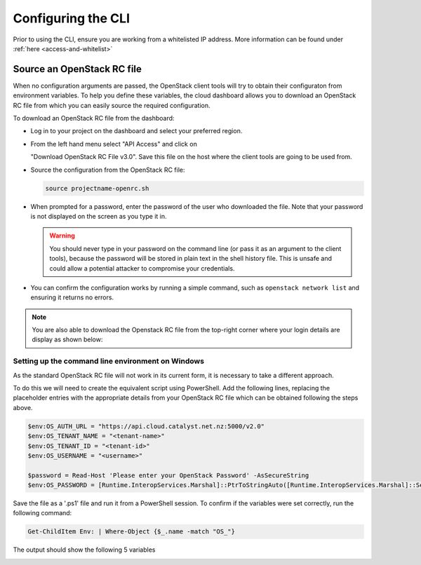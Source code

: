 .. _configuring-the-cli:

###################
Configuring the CLI
###################

Prior to using the CLI, ensure you are working from a whitelisted IP address.
More information can be found under :ref:`here <access-and-whitelist>`

.. _source-rc-file:

***************************
Source an OpenStack RC file
***************************

When no configuration arguments are passed, the OpenStack client tools will try
to obtain their configuraton from environment variables. To help you define
these variables, the cloud dashboard allows you to download an OpenStack RC
file from which you can easily source the required configuration.

To download an OpenStack RC file from the dashboard:

* Log in to your project on the dashboard and select your preferred region.

* From the left hand menu select "API Access" and click on

  "Download OpenStack RC File v3.0". Save this file on the host where the
  client tools are going to be used from.

* Source the configuration from the OpenStack RC file:

  .. code-block:: bash

    source projectname-openrc.sh

* When prompted for a password, enter the password of the user who downloaded
  the file. Note that your password is not displayed on the screen as you type
  it in.

  .. warning::

    You should never type in your password on the command line (or pass it as
    an argument to the client tools), because the password will be stored in
    plain text in the shell history file. This is unsafe and could allow a
    potential attacker to compromise your credentials.

* You can confirm the configuration works by running a simple command, such as
  ``openstack network list`` and ensuring it returns no errors.

.. Note::

  You are also able to download the Openstack RC file from the top-right
  corner where your login details are display as shown below:

.. image:: ../../_static/openrc-no-mfa.png
  :align: right

Setting up the command line environment on Windows
==================================================

As the standard OpenStack RC file will not work in its current form, it is
necessary to take a different approach.

To do this we will need to create the equivalent script using PowerShell. Add
the following lines, replacing the placeholder entries with the appropriate
details from your OpenStack RC file which can be obtained following the steps
above.

.. code-block:: bash

  $env:OS_AUTH_URL = "https://api.cloud.catalyst.net.nz:5000/v2.0"
  $env:OS_TENANT_NAME = "<tenant-name>"
  $env:OS_TENANT_ID = "<tenant-id>"
  $env:OS_USERNAME = "<username>"

  $password = Read-Host 'Please enter your OpenStack Password' -AsSecureString
  $env:OS_PASSWORD = [Runtime.InteropServices.Marshal]::PtrToStringAuto([Runtime.InteropServices.Marshal]::SecureStringToBSTR($password))

Save the file as a '.ps1' file and run it from a PowerShell session. To confirm
if the variables were set correctly, run the following command:

.. code-block:: bash

  Get-ChildItem Env: | Where-Object {$_.name -match "OS_"}

The output should show the following 5 variables

.. image:: ../../_static/powershell_env.png
   :align: center
